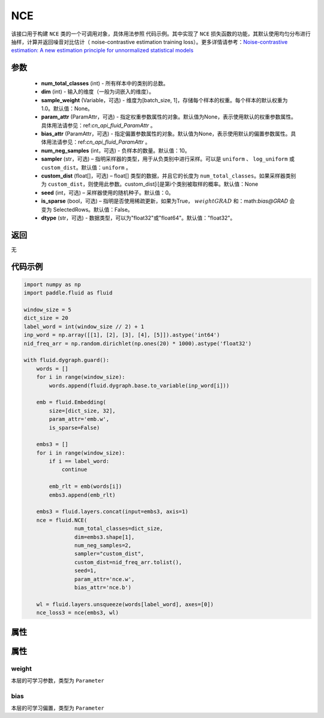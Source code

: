 .. _cn_api_fluid_dygraph_NCE:

NCE
-------------------------------

.. py:class:: paddle.fluid.dygraph.NCE(num_total_classes, dim, param_attr=None, bias_attr=None, num_neg_samples=None, sampler='uniform', custom_dist=None, seed=0, is_sparse=False, dtype="float32")




该接口用于构建 ``NCE`` 类的一个可调用对象，具体用法参照 ``代码示例``。其中实现了 ``NCE`` 损失函数的功能，其默认使用均匀分布进行抽样，计算并返回噪音对比估计（ noise-contrastive estimation training loss）。更多详情请参考：`Noise-contrastive estimation: A new estimation principle for unnormalized statistical models <http://www.jmlr.org/proceedings/papers/v9/gutmann10a/gutmann10a.pdf>`_

参数
::::::::::::

    - **num_total_classes** (int) - 所有样本中的类别的总数。
    - **dim** (int) - 输入的维度（一般为词嵌入的维度）。
    - **sample_weight** (Variable，可选) - 维度为\[batch_size, 1\]，存储每个样本的权重。每个样本的默认权重为1.0。默认值：None。
    - **param_attr** (ParamAttr，可选) - 指定权重参数属性的对象。默认值为None，表示使用默认的权重参数属性。具体用法请参见：ref:`cn_api_fluid_ParamAttr` 。
    - **bias_attr** (ParamAttr，可选) - 指定偏置参数属性的对象。默认值为None，表示使用默认的偏置参数属性。具体用法请参见：ref:`cn_api_fluid_ParamAttr` 。
    - **num_neg_samples** (int，可选) - 负样本的数量。默认值：10。
    - **sampler** (str，可选) – 指明采样器的类型，用于从负类别中进行采样。可以是 ``uniform`` 、 ``log_uniform`` 或 ``custom_dist``。默认值：``uniform`` 。
    - **custom_dist** (float[]，可选) – float[] 类型的数据，并且它的长度为 ``num_total_classes``。如果采样器类别为 ``custom_dist``，则使用此参数。custom_dist\[i\]是第i个类别被取样的概率。默认值：None
    - **seed** (int，可选) – 采样器使用的随机种子。默认值：0。
    - **is_sparse** (bool，可选) – 指明是否使用稀疏更新，如果为True， :math:`weight@GRAD` 和：math:`bias@GRAD` 会变为 SelectedRows。默认值：False。
    - **dtype** (str，可选) - 数据类型，可以为"float32"或"float64"。默认值："float32"。

返回
::::::::::::
无

代码示例
::::::::::::

..  code-block:: python


    import numpy as np
    import paddle.fluid as fluid

    window_size = 5
    dict_size = 20
    label_word = int(window_size // 2) + 1
    inp_word = np.array([[1], [2], [3], [4], [5]]).astype('int64')
    nid_freq_arr = np.random.dirichlet(np.ones(20) * 1000).astype('float32')

    with fluid.dygraph.guard():
        words = []
        for i in range(window_size):
            words.append(fluid.dygraph.base.to_variable(inp_word[i]))

        emb = fluid.Embedding(
            size=[dict_size, 32],
            param_attr='emb.w',
            is_sparse=False)

        embs3 = []
        for i in range(window_size):
            if i == label_word:
                continue

            emb_rlt = emb(words[i])
            embs3.append(emb_rlt)

        embs3 = fluid.layers.concat(input=embs3, axis=1)
        nce = fluid.NCE(
                    num_total_classes=dict_size,
                    dim=embs3.shape[1],
                    num_neg_samples=2,
                    sampler="custom_dist",
                    custom_dist=nid_freq_arr.tolist(),
                    seed=1,
                    param_attr='nce.w',
                    bias_attr='nce.b')

        wl = fluid.layers.unsqueeze(words[label_word], axes=[0])
        nce_loss3 = nce(embs3, wl)

属性
::::::::::::
属性
::::::::::::
weight
'''''''''

本层的可学习参数，类型为 ``Parameter``

bias
'''''''''

本层的可学习偏置，类型为 ``Parameter``
